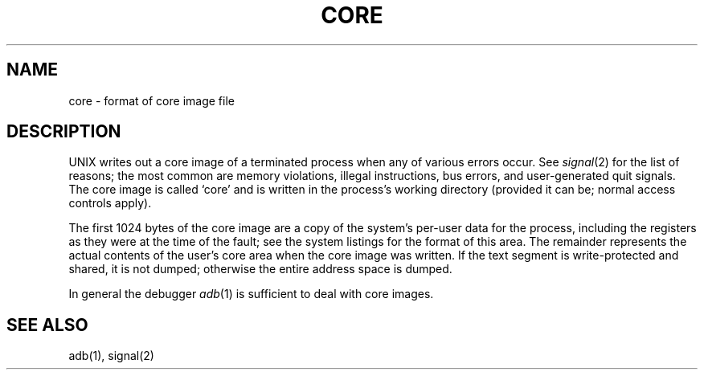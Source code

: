 .TH CORE 5 
.SH NAME
core \- format of core image file
.SH DESCRIPTION
UNIX
writes out a core image of a terminated
process when any of various errors occur.
See
.IR signal (2)
for the list of reasons;
the most common are memory violations, illegal
instructions, bus errors, and user-generated
quit signals.
The core image is called `core' and is written in the process's
working directory (provided it can be; normal
access controls apply).
.PP
The first 1024 bytes of the core image
are a copy of the system's per-user
data for the process, including the registers
as they were at the time of the fault;
see the system listings for the format of this area.
The
remainder represents the actual contents of
the user's core area when the core image
was written.
If the text segment
is write-protected and shared,
it is not dumped; otherwise the entire
address space is dumped.
.PP
In general the debugger
.IR adb (1)
is sufficient to deal with core images.
.SH "SEE ALSO"
adb(1), signal(2)
